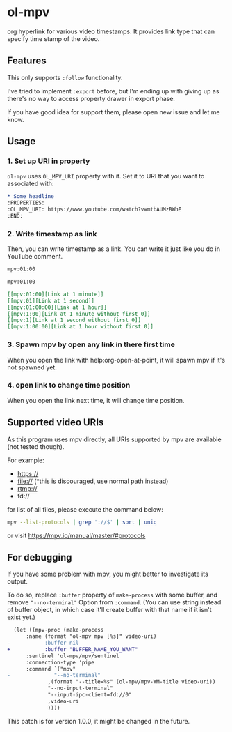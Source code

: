 * ol-mpv

org hyperlink for various video timestamps.
It provides link type that can specify time stamp of the video.
** Features
This only supports ~:follow~ functionality.

I've tried to implement ~:export~ before, but I'm ending up with giving
up as there's no way to access property drawer in export phase.

If you have good idea for support them, please open new issue and
let me know.
** Usage
*** 1. Set up URI in property

~ol-mpv~ uses ~OL_MPV_URI~ property with it.
Set it to URI that you want to associated with:

#+begin_src org
  ,* Some headline
  :PROPERTIES:
  :OL_MPV_URI: https://www.youtube.com/watch?v=mtbAUMzBWbE
  :END:
#+end_src

*** 2. Write timestamp as link
Then, you can write timestamp as a link.
You can write it just like you do in YouTube comment.

#+begin_src org
  mpv:01:00

  mpv:01:00
#+end_src

#+begin_src org
  [[mpv:01:00][Link at 1 minute]]
  [[mpv:01][Link at 1 second]]
  [[mpv:01:00:00][Link at 1 hour]]
  [[mpv:1:00][Link at 1 minute without first 0]]
  [[mpv:1][Link at 1 second without first 0]]
  [[mpv:1:00:00][Link at 1 hour without first 0]]
#+end_src

*** 3. Spawn mpv by open any link in there first time
When you open the link with help:org-open-at-point,
it will spawn mpv if it's not spawned yet.
*** 4. open link to change time position
When you open the link next time,
it will change time position.
** Supported video URIs
As this program uses mpv directly, all URIs supported by
mpv are available (not tested though).

For example:
+ https://
+ file:// (*this is discouraged, use normal path instead)
+ rtmp://
+ fd://


for list of all files, please execute the command below:

#+begin_src sh
  mpv --list-protocols | grep '://$' | sort | uniq
#+end_src

or visit https://mpv.io/manual/master/#protocols
** For debugging
If you have some problem with mpv, you might better
to investigate its output.

To do so, replace ~:buffer~ property of ~make-process~ with some buffer,
and remove ~"--no-terminal"~ Option from ~:command~.
(You can use string instead of buffer object, in which case it'll create buffer
with that name if it isn't exist yet.)

#+begin_src diff
    (let ((mpv-proc (make-process
		:name (format "ol-mpv mpv [%s]" video-uri)
  - 	      :buffer nil
  + 	      :buffer "BUFFER_NAME_YOU_WANT"
		:sentinel 'ol-mpv/mpv/sentinel
		:connection-type 'pipe
		:command `("mpv"
  - 			 "--no-terminal"
			   ,(format "--title=%s" (ol-mpv/mpv-WM-title video-uri))
			   "--no-input-terminal"
			   "--input-ipc-client=fd://0"
			   ,video-uri
			   ))))
#+end_src

This patch is for version 1.0.0, it might be changed
in the future.
